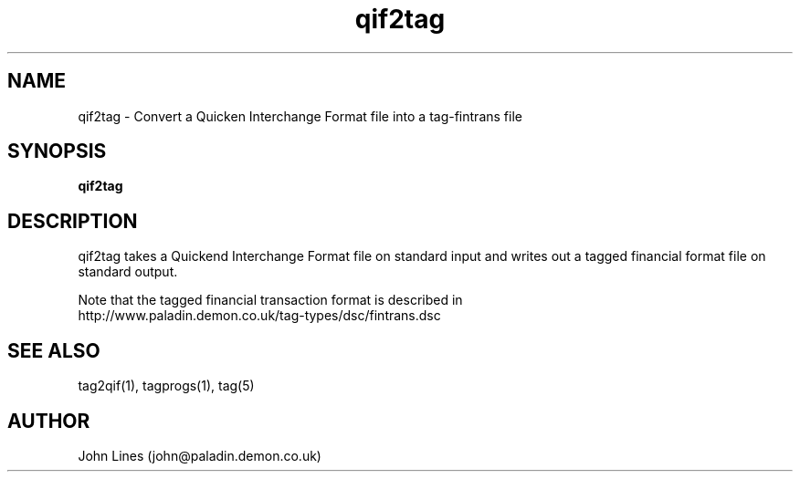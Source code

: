 ./" Manual page for qif2tag
.TH qif2tag 1 "July 18, 1998"
.SH NAME
qif2tag \- Convert a Quicken Interchange Format file into a tag-fintrans file
.SH SYNOPSIS
.B qif2tag

.SH DESCRIPTION
qif2tag takes a Quickend Interchange Format file on standard input and writes
out a tagged financial format file on standard output.


Note that the tagged financial transaction format is described in
 http://www.paladin.demon.co.uk/tag-types/dsc/fintrans.dsc

.SH SEE ALSO
tag2qif(1), tagprogs(1), tag(5)
.SH AUTHOR
John Lines (john@paladin.demon.co.uk)

